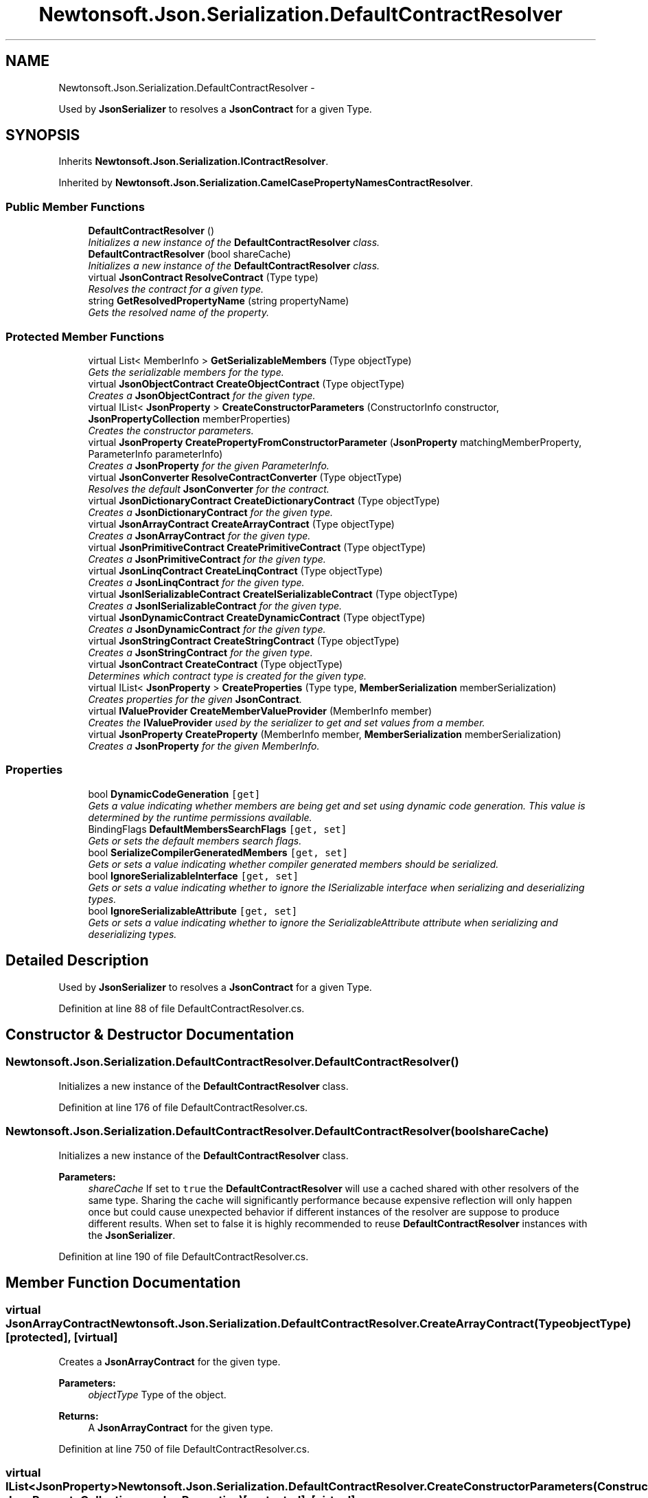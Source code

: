 .TH "Newtonsoft.Json.Serialization.DefaultContractResolver" 3 "Fri Jul 5 2013" "Version 1.0" "HSA.InfoSys" \" -*- nroff -*-
.ad l
.nh
.SH NAME
Newtonsoft.Json.Serialization.DefaultContractResolver \- 
.PP
Used by \fBJsonSerializer\fP to resolves a \fBJsonContract\fP for a given Type\&.  

.SH SYNOPSIS
.br
.PP
.PP
Inherits \fBNewtonsoft\&.Json\&.Serialization\&.IContractResolver\fP\&.
.PP
Inherited by \fBNewtonsoft\&.Json\&.Serialization\&.CamelCasePropertyNamesContractResolver\fP\&.
.SS "Public Member Functions"

.in +1c
.ti -1c
.RI "\fBDefaultContractResolver\fP ()"
.br
.RI "\fIInitializes a new instance of the \fBDefaultContractResolver\fP class\&. \fP"
.ti -1c
.RI "\fBDefaultContractResolver\fP (bool shareCache)"
.br
.RI "\fIInitializes a new instance of the \fBDefaultContractResolver\fP class\&. \fP"
.ti -1c
.RI "virtual \fBJsonContract\fP \fBResolveContract\fP (Type type)"
.br
.RI "\fIResolves the contract for a given type\&. \fP"
.ti -1c
.RI "string \fBGetResolvedPropertyName\fP (string propertyName)"
.br
.RI "\fIGets the resolved name of the property\&. \fP"
.in -1c
.SS "Protected Member Functions"

.in +1c
.ti -1c
.RI "virtual List< MemberInfo > \fBGetSerializableMembers\fP (Type objectType)"
.br
.RI "\fIGets the serializable members for the type\&. \fP"
.ti -1c
.RI "virtual \fBJsonObjectContract\fP \fBCreateObjectContract\fP (Type objectType)"
.br
.RI "\fICreates a \fBJsonObjectContract\fP for the given type\&. \fP"
.ti -1c
.RI "virtual IList< \fBJsonProperty\fP > \fBCreateConstructorParameters\fP (ConstructorInfo constructor, \fBJsonPropertyCollection\fP memberProperties)"
.br
.RI "\fICreates the constructor parameters\&. \fP"
.ti -1c
.RI "virtual \fBJsonProperty\fP \fBCreatePropertyFromConstructorParameter\fP (\fBJsonProperty\fP matchingMemberProperty, ParameterInfo parameterInfo)"
.br
.RI "\fICreates a \fBJsonProperty\fP for the given ParameterInfo\&. \fP"
.ti -1c
.RI "virtual \fBJsonConverter\fP \fBResolveContractConverter\fP (Type objectType)"
.br
.RI "\fIResolves the default \fBJsonConverter\fP for the contract\&. \fP"
.ti -1c
.RI "virtual \fBJsonDictionaryContract\fP \fBCreateDictionaryContract\fP (Type objectType)"
.br
.RI "\fICreates a \fBJsonDictionaryContract\fP for the given type\&. \fP"
.ti -1c
.RI "virtual \fBJsonArrayContract\fP \fBCreateArrayContract\fP (Type objectType)"
.br
.RI "\fICreates a \fBJsonArrayContract\fP for the given type\&. \fP"
.ti -1c
.RI "virtual \fBJsonPrimitiveContract\fP \fBCreatePrimitiveContract\fP (Type objectType)"
.br
.RI "\fICreates a \fBJsonPrimitiveContract\fP for the given type\&. \fP"
.ti -1c
.RI "virtual \fBJsonLinqContract\fP \fBCreateLinqContract\fP (Type objectType)"
.br
.RI "\fICreates a \fBJsonLinqContract\fP for the given type\&. \fP"
.ti -1c
.RI "virtual \fBJsonISerializableContract\fP \fBCreateISerializableContract\fP (Type objectType)"
.br
.RI "\fICreates a \fBJsonISerializableContract\fP for the given type\&. \fP"
.ti -1c
.RI "virtual \fBJsonDynamicContract\fP \fBCreateDynamicContract\fP (Type objectType)"
.br
.RI "\fICreates a \fBJsonDynamicContract\fP for the given type\&. \fP"
.ti -1c
.RI "virtual \fBJsonStringContract\fP \fBCreateStringContract\fP (Type objectType)"
.br
.RI "\fICreates a \fBJsonStringContract\fP for the given type\&. \fP"
.ti -1c
.RI "virtual \fBJsonContract\fP \fBCreateContract\fP (Type objectType)"
.br
.RI "\fIDetermines which contract type is created for the given type\&. \fP"
.ti -1c
.RI "virtual IList< \fBJsonProperty\fP > \fBCreateProperties\fP (Type type, \fBMemberSerialization\fP memberSerialization)"
.br
.RI "\fICreates properties for the given \fBJsonContract\fP\&. \fP"
.ti -1c
.RI "virtual \fBIValueProvider\fP \fBCreateMemberValueProvider\fP (MemberInfo member)"
.br
.RI "\fICreates the \fBIValueProvider\fP used by the serializer to get and set values from a member\&. \fP"
.ti -1c
.RI "virtual \fBJsonProperty\fP \fBCreateProperty\fP (MemberInfo member, \fBMemberSerialization\fP memberSerialization)"
.br
.RI "\fICreates a \fBJsonProperty\fP for the given MemberInfo\&. \fP"
.in -1c
.SS "Properties"

.in +1c
.ti -1c
.RI "bool \fBDynamicCodeGeneration\fP\fC [get]\fP"
.br
.RI "\fIGets a value indicating whether members are being get and set using dynamic code generation\&. This value is determined by the runtime permissions available\&. \fP"
.ti -1c
.RI "BindingFlags \fBDefaultMembersSearchFlags\fP\fC [get, set]\fP"
.br
.RI "\fIGets or sets the default members search flags\&. \fP"
.ti -1c
.RI "bool \fBSerializeCompilerGeneratedMembers\fP\fC [get, set]\fP"
.br
.RI "\fIGets or sets a value indicating whether compiler generated members should be serialized\&. \fP"
.ti -1c
.RI "bool \fBIgnoreSerializableInterface\fP\fC [get, set]\fP"
.br
.RI "\fIGets or sets a value indicating whether to ignore the ISerializable interface when serializing and deserializing types\&. \fP"
.ti -1c
.RI "bool \fBIgnoreSerializableAttribute\fP\fC [get, set]\fP"
.br
.RI "\fIGets or sets a value indicating whether to ignore the SerializableAttribute attribute when serializing and deserializing types\&. \fP"
.in -1c
.SH "Detailed Description"
.PP 
Used by \fBJsonSerializer\fP to resolves a \fBJsonContract\fP for a given Type\&. 


.PP
Definition at line 88 of file DefaultContractResolver\&.cs\&.
.SH "Constructor & Destructor Documentation"
.PP 
.SS "Newtonsoft\&.Json\&.Serialization\&.DefaultContractResolver\&.DefaultContractResolver ()"

.PP
Initializes a new instance of the \fBDefaultContractResolver\fP class\&. 
.PP
Definition at line 176 of file DefaultContractResolver\&.cs\&.
.SS "Newtonsoft\&.Json\&.Serialization\&.DefaultContractResolver\&.DefaultContractResolver (boolshareCache)"

.PP
Initializes a new instance of the \fBDefaultContractResolver\fP class\&. 
.PP
\fBParameters:\fP
.RS 4
\fIshareCache\fP If set to \fCtrue\fP the \fBDefaultContractResolver\fP will use a cached shared with other resolvers of the same type\&. Sharing the cache will significantly performance because expensive reflection will only happen once but could cause unexpected behavior if different instances of the resolver are suppose to produce different results\&. When set to false it is highly recommended to reuse \fBDefaultContractResolver\fP instances with the \fBJsonSerializer\fP\&. 
.RE
.PP

.PP
Definition at line 190 of file DefaultContractResolver\&.cs\&.
.SH "Member Function Documentation"
.PP 
.SS "virtual \fBJsonArrayContract\fP Newtonsoft\&.Json\&.Serialization\&.DefaultContractResolver\&.CreateArrayContract (TypeobjectType)\fC [protected]\fP, \fC [virtual]\fP"

.PP
Creates a \fBJsonArrayContract\fP for the given type\&. 
.PP
\fBParameters:\fP
.RS 4
\fIobjectType\fP Type of the object\&.
.RE
.PP
\fBReturns:\fP
.RS 4
A \fBJsonArrayContract\fP for the given type\&.
.RE
.PP

.PP
Definition at line 750 of file DefaultContractResolver\&.cs\&.
.SS "virtual IList<\fBJsonProperty\fP> Newtonsoft\&.Json\&.Serialization\&.DefaultContractResolver\&.CreateConstructorParameters (ConstructorInfoconstructor, \fBJsonPropertyCollection\fPmemberProperties)\fC [protected]\fP, \fC [virtual]\fP"

.PP
Creates the constructor parameters\&. 
.PP
\fBParameters:\fP
.RS 4
\fIconstructor\fP The constructor to create properties for\&.
.br
\fImemberProperties\fP The type's member properties\&.
.RE
.PP
\fBReturns:\fP
.RS 4
Properties for the given ConstructorInfo\&.
.RE
.PP

.PP
Definition at line 494 of file DefaultContractResolver\&.cs\&.
.SS "virtual \fBJsonContract\fP Newtonsoft\&.Json\&.Serialization\&.DefaultContractResolver\&.CreateContract (TypeobjectType)\fC [protected]\fP, \fC [virtual]\fP"

.PP
Determines which contract type is created for the given type\&. 
.PP
\fBParameters:\fP
.RS 4
\fIobjectType\fP Type of the object\&.
.RE
.PP
\fBReturns:\fP
.RS 4
A \fBJsonContract\fP for the given type\&.
.RE
.PP

.PP
Definition at line 843 of file DefaultContractResolver\&.cs\&.
.SS "virtual \fBJsonDictionaryContract\fP Newtonsoft\&.Json\&.Serialization\&.DefaultContractResolver\&.CreateDictionaryContract (TypeobjectType)\fC [protected]\fP, \fC [virtual]\fP"

.PP
Creates a \fBJsonDictionaryContract\fP for the given type\&. 
.PP
\fBParameters:\fP
.RS 4
\fIobjectType\fP Type of the object\&.
.RE
.PP
\fBReturns:\fP
.RS 4
A \fBJsonDictionaryContract\fP for the given type\&.
.RE
.PP

.PP
Definition at line 735 of file DefaultContractResolver\&.cs\&.
.SS "virtual \fBJsonDynamicContract\fP Newtonsoft\&.Json\&.Serialization\&.DefaultContractResolver\&.CreateDynamicContract (TypeobjectType)\fC [protected]\fP, \fC [virtual]\fP"

.PP
Creates a \fBJsonDynamicContract\fP for the given type\&. 
.PP
\fBParameters:\fP
.RS 4
\fIobjectType\fP Type of the object\&.
.RE
.PP
\fBReturns:\fP
.RS 4
A \fBJsonDynamicContract\fP for the given type\&.
.RE
.PP

.PP
Definition at line 813 of file DefaultContractResolver\&.cs\&.
.SS "virtual \fBJsonISerializableContract\fP Newtonsoft\&.Json\&.Serialization\&.DefaultContractResolver\&.CreateISerializableContract (TypeobjectType)\fC [protected]\fP, \fC [virtual]\fP"

.PP
Creates a \fBJsonISerializableContract\fP for the given type\&. 
.PP
\fBParameters:\fP
.RS 4
\fIobjectType\fP Type of the object\&.
.RE
.PP
\fBReturns:\fP
.RS 4
A \fBJsonISerializableContract\fP for the given type\&.
.RE
.PP

.PP
Definition at line 790 of file DefaultContractResolver\&.cs\&.
.SS "virtual \fBJsonLinqContract\fP Newtonsoft\&.Json\&.Serialization\&.DefaultContractResolver\&.CreateLinqContract (TypeobjectType)\fC [protected]\fP, \fC [virtual]\fP"

.PP
Creates a \fBJsonLinqContract\fP for the given type\&. 
.PP
\fBParameters:\fP
.RS 4
\fIobjectType\fP Type of the object\&.
.RE
.PP
\fBReturns:\fP
.RS 4
A \fBJsonLinqContract\fP for the given type\&.
.RE
.PP

.PP
Definition at line 776 of file DefaultContractResolver\&.cs\&.
.SS "virtual \fBIValueProvider\fP Newtonsoft\&.Json\&.Serialization\&.DefaultContractResolver\&.CreateMemberValueProvider (MemberInfomember)\fC [protected]\fP, \fC [virtual]\fP"

.PP
Creates the \fBIValueProvider\fP used by the serializer to get and set values from a member\&. 
.PP
\fBParameters:\fP
.RS 4
\fImember\fP The member\&.
.RE
.PP
\fBReturns:\fP
.RS 4
The \fBIValueProvider\fP used by the serializer to get and set values from a member\&.
.RE
.PP

.PP
Definition at line 1011 of file DefaultContractResolver\&.cs\&.
.SS "virtual \fBJsonObjectContract\fP Newtonsoft\&.Json\&.Serialization\&.DefaultContractResolver\&.CreateObjectContract (TypeobjectType)\fC [protected]\fP, \fC [virtual]\fP"

.PP
Creates a \fBJsonObjectContract\fP for the given type\&. 
.PP
\fBParameters:\fP
.RS 4
\fIobjectType\fP Type of the object\&.
.RE
.PP
\fBReturns:\fP
.RS 4
A \fBJsonObjectContract\fP for the given type\&.
.RE
.PP

.PP
Definition at line 348 of file DefaultContractResolver\&.cs\&.
.SS "virtual \fBJsonPrimitiveContract\fP Newtonsoft\&.Json\&.Serialization\&.DefaultContractResolver\&.CreatePrimitiveContract (TypeobjectType)\fC [protected]\fP, \fC [virtual]\fP"

.PP
Creates a \fBJsonPrimitiveContract\fP for the given type\&. 
.PP
\fBParameters:\fP
.RS 4
\fIobjectType\fP Type of the object\&.
.RE
.PP
\fBReturns:\fP
.RS 4
A \fBJsonPrimitiveContract\fP for the given type\&.
.RE
.PP

.PP
Definition at line 763 of file DefaultContractResolver\&.cs\&.
.SS "virtual IList<\fBJsonProperty\fP> Newtonsoft\&.Json\&.Serialization\&.DefaultContractResolver\&.CreateProperties (Typetype, \fBMemberSerialization\fPmemberSerialization)\fC [protected]\fP, \fC [virtual]\fP"

.PP
Creates properties for the given \fBJsonContract\fP\&. 
.PP
\fBParameters:\fP
.RS 4
\fItype\fP The type to create properties for\&.
.RE
.PP
/// 
.PP
\fBParameters:\fP
.RS 4
\fImemberSerialization\fP The member serialization mode for the type\&.
.RE
.PP
\fBReturns:\fP
.RS 4
Properties for the given \fBJsonContract\fP\&.
.RE
.PP

.PP
Definition at line 986 of file DefaultContractResolver\&.cs\&.
.SS "virtual \fBJsonProperty\fP Newtonsoft\&.Json\&.Serialization\&.DefaultContractResolver\&.CreateProperty (MemberInfomember, \fBMemberSerialization\fPmemberSerialization)\fC [protected]\fP, \fC [virtual]\fP"

.PP
Creates a \fBJsonProperty\fP for the given MemberInfo\&. 
.PP
\fBParameters:\fP
.RS 4
\fImemberSerialization\fP The member's parent \fBMemberSerialization\fP\&.
.br
\fImember\fP The member to create a \fBJsonProperty\fP for\&.
.RE
.PP
\fBReturns:\fP
.RS 4
A created \fBJsonProperty\fP for the given MemberInfo\&.
.RE
.PP

.PP
Definition at line 1036 of file DefaultContractResolver\&.cs\&.
.SS "virtual \fBJsonProperty\fP Newtonsoft\&.Json\&.Serialization\&.DefaultContractResolver\&.CreatePropertyFromConstructorParameter (\fBJsonProperty\fPmatchingMemberProperty, ParameterInfoparameterInfo)\fC [protected]\fP, \fC [virtual]\fP"

.PP
Creates a \fBJsonProperty\fP for the given ParameterInfo\&. 
.PP
\fBParameters:\fP
.RS 4
\fImatchingMemberProperty\fP The matching member property\&.
.br
\fIparameterInfo\fP The constructor parameter\&.
.RE
.PP
\fBReturns:\fP
.RS 4
A created \fBJsonProperty\fP for the given ParameterInfo\&.
.RE
.PP

.PP
Definition at line 527 of file DefaultContractResolver\&.cs\&.
.SS "virtual \fBJsonStringContract\fP Newtonsoft\&.Json\&.Serialization\&.DefaultContractResolver\&.CreateStringContract (TypeobjectType)\fC [protected]\fP, \fC [virtual]\fP"

.PP
Creates a \fBJsonStringContract\fP for the given type\&. 
.PP
\fBParameters:\fP
.RS 4
\fIobjectType\fP Type of the object\&.
.RE
.PP
\fBReturns:\fP
.RS 4
A \fBJsonStringContract\fP for the given type\&.
.RE
.PP

.PP
Definition at line 830 of file DefaultContractResolver\&.cs\&.
.SS "string Newtonsoft\&.Json\&.Serialization\&.DefaultContractResolver\&.GetResolvedPropertyName (stringpropertyName)"

.PP
Gets the resolved name of the property\&. 
.PP
\fBParameters:\fP
.RS 4
\fIpropertyName\fP Name of the property\&.
.RE
.PP
\fBReturns:\fP
.RS 4
Name of the property\&.
.RE
.PP

.PP
Definition at line 1226 of file DefaultContractResolver\&.cs\&.
.SS "virtual List<MemberInfo> Newtonsoft\&.Json\&.Serialization\&.DefaultContractResolver\&.GetSerializableMembers (TypeobjectType)\fC [protected]\fP, \fC [virtual]\fP"

.PP
Gets the serializable members for the type\&. 
.PP
\fBParameters:\fP
.RS 4
\fIobjectType\fP The type to get serializable members for\&.
.RE
.PP
\fBReturns:\fP
.RS 4
The serializable members for the type\&.
.RE
.PP

.PP
Definition at line 257 of file DefaultContractResolver\&.cs\&.
.SS "virtual \fBJsonContract\fP Newtonsoft\&.Json\&.Serialization\&.DefaultContractResolver\&.ResolveContract (Typetype)\fC [virtual]\fP"

.PP
Resolves the contract for a given type\&. 
.PP
\fBParameters:\fP
.RS 4
\fItype\fP The type to resolve a contract for\&.
.RE
.PP
\fBReturns:\fP
.RS 4
The contract for a given type\&.
.RE
.PP

.PP
Implements \fBNewtonsoft\&.Json\&.Serialization\&.IContractResolver\fP\&.
.PP
Definition at line 223 of file DefaultContractResolver\&.cs\&.
.SS "virtual \fBJsonConverter\fP Newtonsoft\&.Json\&.Serialization\&.DefaultContractResolver\&.ResolveContractConverter (TypeobjectType)\fC [protected]\fP, \fC [virtual]\fP"

.PP
Resolves the default \fBJsonConverter\fP for the contract\&. 
.PP
\fBParameters:\fP
.RS 4
\fIobjectType\fP Type of the object\&.
.RE
.PP
\fBReturns:\fP
.RS 4
The contract's default \fBJsonConverter\fP\&.
.RE
.PP

.PP
Definition at line 565 of file DefaultContractResolver\&.cs\&.
.SH "Property Documentation"
.PP 
.SS "BindingFlags Newtonsoft\&.Json\&.Serialization\&.DefaultContractResolver\&.DefaultMembersSearchFlags\fC [get]\fP, \fC [set]\fP"

.PP
Gets or sets the default members search flags\&. The default members search flags\&.
.PP
Definition at line 142 of file DefaultContractResolver\&.cs\&.
.SS "bool Newtonsoft\&.Json\&.Serialization\&.DefaultContractResolver\&.DynamicCodeGeneration\fC [get]\fP"

.PP
Gets a value indicating whether members are being get and set using dynamic code generation\&. This value is determined by the runtime permissions available\&. \fCtrue\fP if using dynamic code generation; otherwise, \fCfalse\fP\&. 
.PP
Definition at line 133 of file DefaultContractResolver\&.cs\&.
.SS "bool Newtonsoft\&.Json\&.Serialization\&.DefaultContractResolver\&.IgnoreSerializableAttribute\fC [get]\fP, \fC [set]\fP"

.PP
Gets or sets a value indicating whether to ignore the SerializableAttribute attribute when serializing and deserializing types\&. \fCtrue\fP if the SerializableAttribute attribute will be ignored when serializing and deserializing types; otherwise, \fCfalse\fP\&. 
.PP
Definition at line 170 of file DefaultContractResolver\&.cs\&.
.SS "bool Newtonsoft\&.Json\&.Serialization\&.DefaultContractResolver\&.IgnoreSerializableInterface\fC [get]\fP, \fC [set]\fP"

.PP
Gets or sets a value indicating whether to ignore the ISerializable interface when serializing and deserializing types\&. \fCtrue\fP if the ISerializable interface will be ignored when serializing and deserializing types; otherwise, \fCfalse\fP\&. 
.PP
Definition at line 162 of file DefaultContractResolver\&.cs\&.
.SS "bool Newtonsoft\&.Json\&.Serialization\&.DefaultContractResolver\&.SerializeCompilerGeneratedMembers\fC [get]\fP, \fC [set]\fP"

.PP
Gets or sets a value indicating whether compiler generated members should be serialized\&. \fCtrue\fP if serialized compiler generated members; otherwise, \fCfalse\fP\&. 
.PP
Definition at line 153 of file DefaultContractResolver\&.cs\&.

.SH "Author"
.PP 
Generated automatically by Doxygen for HSA\&.InfoSys from the source code\&.
